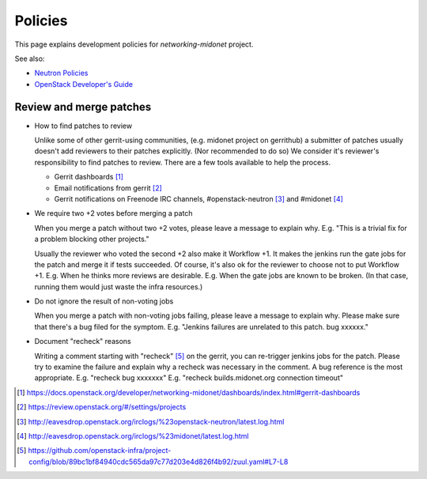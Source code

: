 Policies
========

This page explains development policies for `networking-midonet` project.

See also:

- `Neutron Policies <https://docs.openstack.org/developer/neutron/policies/index.html>`_

- `OpenStack Developer's Guide <https://docs.openstack.org/infra/manual/developers.html>`_


Review and merge patches
------------------------

- How to find patches to review

  Unlike some of other gerrit-using communities, (e.g. midonet project
  on gerrithub) a submitter of patches usually doesn't add reviewers
  to their patches explicitly.  (Nor recommended to do so)
  We consider it's reviewer's responsibility to find patches to review.
  There are a few tools available to help the process.

  - Gerrit dashboards [#dashboards]_

  - Email notifications from gerrit [#watched_projects]_

  - Gerrit notifications on Freenode IRC channels,
    #openstack-neutron [#neutron_irc]_ and #midonet [#midonet_irc]_

- We require two +2 votes before merging a patch

  When you merge a patch without two +2 votes, please leave a message
  to explain why.
  E.g. "This is a trivial fix for a problem blocking other projects."

  Usually the reviewer who voted the second +2 also make it Workflow +1.
  It makes the jenkins run the gate jobs for the patch and merge it
  if tests succeeded.  Of course, it's also ok for the reviewer to
  choose not to put Workflow +1.
  E.g. When he thinks more reviews are desirable.
  E.g. When the gate jobs are known to be broken. (In that case,
  running them would just waste the infra resources.)

- Do not ignore the result of non-voting jobs

  When you merge a patch with non-voting jobs failing, please leave
  a message to explain why.  Please make sure that there's a bug filed
  for the symptom.
  E.g. "Jenkins failures are unrelated to this patch.  bug xxxxxx."

- Document "recheck" reasons

  Writing a comment starting with "recheck" [#recheck_trigger]_
  on the gerrit, you can re-trigger jenkins jobs for the patch.
  Please try to examine the failure and explain why a recheck
  was necessary in the comment.  A bug reference is the most appropriate.
  E.g. "recheck bug xxxxxxx"
  E.g. "recheck builds.midonet.org connection timeout"

.. [#dashboards] https://docs.openstack.org/developer/networking-midonet/dashboards/index.html#gerrit-dashboards
.. [#watched_projects] https://review.openstack.org/#/settings/projects
.. [#neutron_irc] http://eavesdrop.openstack.org/irclogs/%23openstack-neutron/latest.log.html
.. [#midonet_irc] http://eavesdrop.openstack.org/irclogs/%23midonet/latest.log.html
.. [#recheck_trigger] https://github.com/openstack-infra/project-config/blob/89bc1bf84940cdc565da97c77d203e4d826f4b92/zuul.yaml#L7-L8
